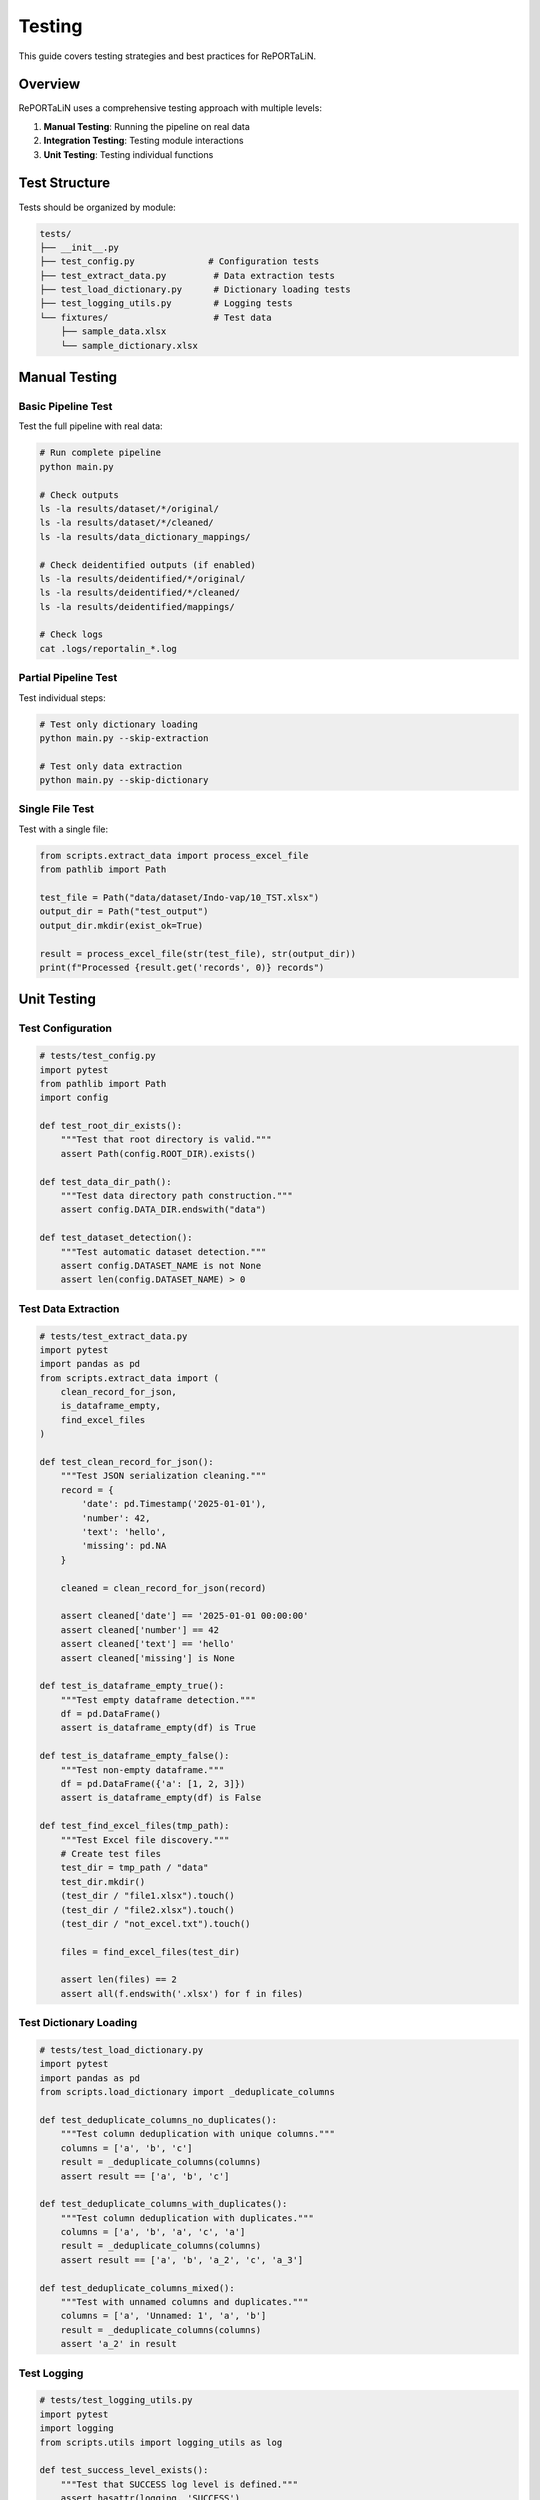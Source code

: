 Testing
=======

This guide covers testing strategies and best practices for RePORTaLiN.

Overview
--------

RePORTaLiN uses a comprehensive testing approach with multiple levels:

1. **Manual Testing**: Running the pipeline on real data
2. **Integration Testing**: Testing module interactions
3. **Unit Testing**: Testing individual functions

Test Structure
--------------

Tests should be organized by module:

.. code-block:: text

   tests/
   ├── __init__.py
   ├── test_config.py              # Configuration tests
   ├── test_extract_data.py         # Data extraction tests
   ├── test_load_dictionary.py      # Dictionary loading tests
   ├── test_logging_utils.py        # Logging tests
   └── fixtures/                    # Test data
       ├── sample_data.xlsx
       └── sample_dictionary.xlsx

Manual Testing
--------------

Basic Pipeline Test
~~~~~~~~~~~~~~~~~~~

Test the full pipeline with real data:

.. code-block:: bash

   # Run complete pipeline
   python main.py
   
   # Check outputs
   ls -la results/dataset/*/original/
   ls -la results/dataset/*/cleaned/
   ls -la results/data_dictionary_mappings/
   
   # Check deidentified outputs (if enabled)
   ls -la results/deidentified/*/original/
   ls -la results/deidentified/*/cleaned/
   ls -la results/deidentified/mappings/
   
   # Check logs
   cat .logs/reportalin_*.log

Partial Pipeline Test
~~~~~~~~~~~~~~~~~~~~~~

Test individual steps:

.. code-block:: bash

   # Test only dictionary loading
   python main.py --skip-extraction
   
   # Test only data extraction
   python main.py --skip-dictionary

Single File Test
~~~~~~~~~~~~~~~~

Test with a single file:

.. code-block:: python

   from scripts.extract_data import process_excel_file
   from pathlib import Path
   
   test_file = Path("data/dataset/Indo-vap/10_TST.xlsx")
   output_dir = Path("test_output")
   output_dir.mkdir(exist_ok=True)
   
   result = process_excel_file(str(test_file), str(output_dir))
   print(f"Processed {result.get('records', 0)} records")

Unit Testing
------------

Test Configuration
~~~~~~~~~~~~~~~~~~

.. code-block:: python

   # tests/test_config.py
   import pytest
   from pathlib import Path
   import config
   
   def test_root_dir_exists():
       """Test that root directory is valid."""
       assert Path(config.ROOT_DIR).exists()
   
   def test_data_dir_path():
       """Test data directory path construction."""
       assert config.DATA_DIR.endswith("data")
   
   def test_dataset_detection():
       """Test automatic dataset detection."""
       assert config.DATASET_NAME is not None
       assert len(config.DATASET_NAME) > 0

Test Data Extraction
~~~~~~~~~~~~~~~~~~~~

.. code-block:: python

   # tests/test_extract_data.py
   import pytest
   import pandas as pd
   from scripts.extract_data import (
       clean_record_for_json,
       is_dataframe_empty,
       find_excel_files
   )
   
   def test_clean_record_for_json():
       """Test JSON serialization cleaning."""
       record = {
           'date': pd.Timestamp('2025-01-01'),
           'number': 42,
           'text': 'hello',
           'missing': pd.NA
       }
       
       cleaned = clean_record_for_json(record)
       
       assert cleaned['date'] == '2025-01-01 00:00:00'
       assert cleaned['number'] == 42
       assert cleaned['text'] == 'hello'
       assert cleaned['missing'] is None
   
   def test_is_dataframe_empty_true():
       """Test empty dataframe detection."""
       df = pd.DataFrame()
       assert is_dataframe_empty(df) is True
   
   def test_is_dataframe_empty_false():
       """Test non-empty dataframe."""
       df = pd.DataFrame({'a': [1, 2, 3]})
       assert is_dataframe_empty(df) is False
   
   def test_find_excel_files(tmp_path):
       """Test Excel file discovery."""
       # Create test files
       test_dir = tmp_path / "data"
       test_dir.mkdir()
       (test_dir / "file1.xlsx").touch()
       (test_dir / "file2.xlsx").touch()
       (test_dir / "not_excel.txt").touch()
       
       files = find_excel_files(test_dir)
       
       assert len(files) == 2
       assert all(f.endswith('.xlsx') for f in files)

Test Dictionary Loading
~~~~~~~~~~~~~~~~~~~~~~~

.. code-block:: python

   # tests/test_load_dictionary.py
   import pytest
   import pandas as pd
   from scripts.load_dictionary import _deduplicate_columns
   
   def test_deduplicate_columns_no_duplicates():
       """Test column deduplication with unique columns."""
       columns = ['a', 'b', 'c']
       result = _deduplicate_columns(columns)
       assert result == ['a', 'b', 'c']
   
   def test_deduplicate_columns_with_duplicates():
       """Test column deduplication with duplicates."""
       columns = ['a', 'b', 'a', 'c', 'a']
       result = _deduplicate_columns(columns)
       assert result == ['a', 'b', 'a_2', 'c', 'a_3']
   
   def test_deduplicate_columns_mixed():
       """Test with unnamed columns and duplicates."""
       columns = ['a', 'Unnamed: 1', 'a', 'b']
       result = _deduplicate_columns(columns)
       assert 'a_2' in result

Test Logging
~~~~~~~~~~~~

.. code-block:: python

   # tests/test_logging_utils.py
   import pytest
   import logging
   from scripts.utils import logging_utils as log
   
   def test_success_level_exists():
       """Test that SUCCESS log level is defined."""
       assert hasattr(logging, 'SUCCESS')
       assert logging.SUCCESS == 25
   
   def test_logger_has_success_method():
       """Test that logger has success method."""
       logger = logging.getLogger('test')
       assert hasattr(logger, 'success')

Integration Testing
-------------------

Test End-to-End Workflow
~~~~~~~~~~~~~~~~~~~~~~~~

.. code-block:: python

   # tests/test_integration.py
   import pytest
   from pathlib import Path
   import json
   from scripts.extract_data import extract_excel_to_jsonl
   from scripts.load_dictionary import load_study_dictionary
   
   def test_full_pipeline(tmp_path):
       """Test complete pipeline with sample data."""
       # Set up test directories
       input_dir = tmp_path / "input"
       output_dir = tmp_path / "output"
       input_dir.mkdir()
       output_dir.mkdir()
       
       # Create sample Excel file
       import pandas as pd
       df = pd.DataFrame({
           'id': [1, 2, 3],
           'name': ['Alice', 'Bob', 'Charlie'],
           'age': [25, 30, 35]
       })
       excel_file = input_dir / "sample.xlsx"
       df.to_excel(excel_file, index=False)
       
       # Run extraction
       extract_excel_to_jsonl(str(input_dir), str(output_dir))
       
       # Verify output
       jsonl_file = output_dir / "sample.jsonl"
       assert jsonl_file.exists()
       
       # Read and verify content
       with open(jsonl_file, 'r') as f:
           records = [json.loads(line) for line in f]
       
       assert len(records) == 3
       assert records[0]['name'] == 'Alice'

Test with Edge Cases
~~~~~~~~~~~~~~~~~~~~

.. code-block:: python

   def test_empty_excel_file(tmp_path):
       """Test handling of empty Excel file."""
       input_dir = tmp_path / "input"
       output_dir = tmp_path / "output"
       input_dir.mkdir()
       output_dir.mkdir()
       
       # Create empty DataFrame
       df = pd.DataFrame()
       excel_file = input_dir / "empty.xlsx"
       df.to_excel(excel_file, index=False)
       
       # Run extraction (should not create output file)
       extract_excel_to_jsonl(str(input_dir), str(output_dir))
       
       jsonl_file = output_dir / "empty.jsonl"
       # File should not be created for empty DataFrame
       assert not jsonl_file.exists()

Test Fixtures
-------------

Creating Test Data
~~~~~~~~~~~~~~~~~~

.. code-block:: python

   # tests/conftest.py
   import pytest
   import pandas as pd
   from pathlib import Path
   
   @pytest.fixture
   def sample_dataframe():
       """Create sample DataFrame for testing."""
       return pd.DataFrame({
           'id': [1, 2, 3],
           'name': ['Alice', 'Bob', 'Charlie'],
           'date': pd.to_datetime(['2025-01-01', '2025-01-02', '2025-01-03']),
           'value': [10.5, 20.3, 30.1]
       })
   
   @pytest.fixture
   def temp_excel_file(tmp_path, sample_dataframe):
       """Create temporary Excel file."""
       excel_file = tmp_path / "test.xlsx"
       sample_dataframe.to_excel(excel_file, index=False)
       return excel_file
   
   @pytest.fixture
   def temp_output_dir(tmp_path):
       """Create temporary output directory."""
       output_dir = tmp_path / "output"
       output_dir.mkdir()
       return output_dir

Using Fixtures
~~~~~~~~~~~~~~

.. code-block:: python

   def test_with_fixtures(temp_excel_file, temp_output_dir):
       """Test using fixtures."""
       from scripts.extract_data import process_excel_file
       
       result = process_excel_file(
           str(temp_excel_file),
           str(temp_output_dir)
       )
       
       assert result is not None
       assert result['records'] == 3

Running Tests
-------------

Using pytest
~~~~~~~~~~~~

.. code-block:: bash

   # Install pytest if not already installed
   pip install pytest pytest-cov
   
   # Run all tests
   pytest tests/
   
   # Run specific test file
   pytest tests/test_extract_data.py
   
   # Run specific test
   pytest tests/test_extract_data.py::test_clean_record_for_json
   
   # Run with verbose output
   pytest -v tests/
   
   # Run with coverage report
   pytest --cov=scripts --cov-report=html tests/

Using Make
~~~~~~~~~~

.. code-block:: bash

   # If Makefile has test target
   make test

Test Coverage
-------------

Measuring Coverage
~~~~~~~~~~~~~~~~~~

.. code-block:: bash

   # Generate coverage report
   pytest --cov=scripts --cov-report=html tests/
   
   # View report
   open htmlcov/index.html

Coverage Goals
~~~~~~~~~~~~~~

Aim for:

- **Overall coverage**: > 80%
- **Critical functions**: 100%
- **Error handling**: Test all error paths

Mock Testing
------------

Mocking External Dependencies
~~~~~~~~~~~~~~~~~~~~~~~~~~~~~~

.. code-block:: python

   import pytest
   from unittest.mock import Mock, patch
   
   @patch('scripts.extract_data.pd.read_excel')
   def test_with_mock_excel(mock_read_excel, sample_dataframe):
       """Test with mocked Excel reading."""
       # Set up mock
       mock_read_excel.return_value = sample_dataframe
       
       # Run test
       from scripts.extract_data import process_excel_file
       result = process_excel_file("fake_file.xlsx", "output")
       
       # Verify mock was called
       mock_read_excel.assert_called_once()

Performance Testing
-------------------

Benchmark Tests
~~~~~~~~~~~~~~~

.. code-block:: python

   import time
   import pytest
   
   def test_extraction_performance(temp_excel_file, temp_output_dir):
       """Test extraction performance."""
       from scripts.extract_data import process_excel_file
       
       start_time = time.time()
       process_excel_file(str(temp_excel_file), str(temp_output_dir))
       elapsed = time.time() - start_time
       
       # Should complete in less than 1 second for small files
       assert elapsed < 1.0

Memory Testing
~~~~~~~~~~~~~~

.. code-block:: python

   import tracemalloc
   
   def test_memory_usage():
       """Test memory usage during extraction."""
       tracemalloc.start()
       
       # Run operation
       from scripts.extract_data import extract_excel_to_jsonl
       extract_excel_to_jsonl(input_dir, output_dir)
       
       current, peak = tracemalloc.get_traced_memory()
       tracemalloc.stop()
       
       # Peak memory should be reasonable (< 500 MB for example)
       assert peak < 500 * 1024 * 1024

Continuous Integration
----------------------

GitHub Actions Example
~~~~~~~~~~~~~~~~~~~~~~

.. code-block:: yaml

   # .github/workflows/tests.yml
   name: Tests
   
   on: [push, pull_request]
   
   jobs:
     test:
       runs-on: ubuntu-latest
       steps:
         - uses: actions/checkout@v2
         
         - name: Set up Python
           uses: actions/setup-python@v2
           with:
             python-version: '3.13'
         
         - name: Install dependencies
           run: |
             pip install -r requirements.txt
             pip install pytest pytest-cov
         
         - name: Run tests
           run: pytest --cov=scripts tests/
         
         - name: Upload coverage
           uses: codecov/codecov-action@v1

Best Practices
--------------

1. **Test Isolation**
   
   Each test should be independent:
   
   .. code-block:: python
   
      # Good: Uses fixtures
      def test_function(temp_dir):
          result = my_function(temp_dir)
          assert result
   
      # Bad: Depends on previous test
      def test_function():
          result = my_function(GLOBAL_DIR)
          assert result

2. **Test Naming**
   
   Use descriptive names:
   
   .. code-block:: python
   
      # Good
      def test_extract_data_with_empty_dataframe():
          pass
   
      # Bad
      def test1():
          pass

3. **Arrange-Act-Assert**
   
   Structure tests clearly:
   
   .. code-block:: python
   
      def test_my_function():
          # Arrange: Set up test data
          input_data = create_test_data()
          
          # Act: Execute function
          result = my_function(input_data)
          
          # Assert: Verify results
          assert result == expected

4. **Test Documentation**
   
   Document what's being tested:
   
   .. code-block:: python
   
      def test_extract_handles_special_characters():
          """
          Test that extraction correctly handles special characters
          in column names and data values.
          """
          pass

See Also
--------

- :doc:`contributing`: Contributing guidelines
- :doc:`architecture`: System architecture
- pytest documentation: https://docs.pytest.org/
